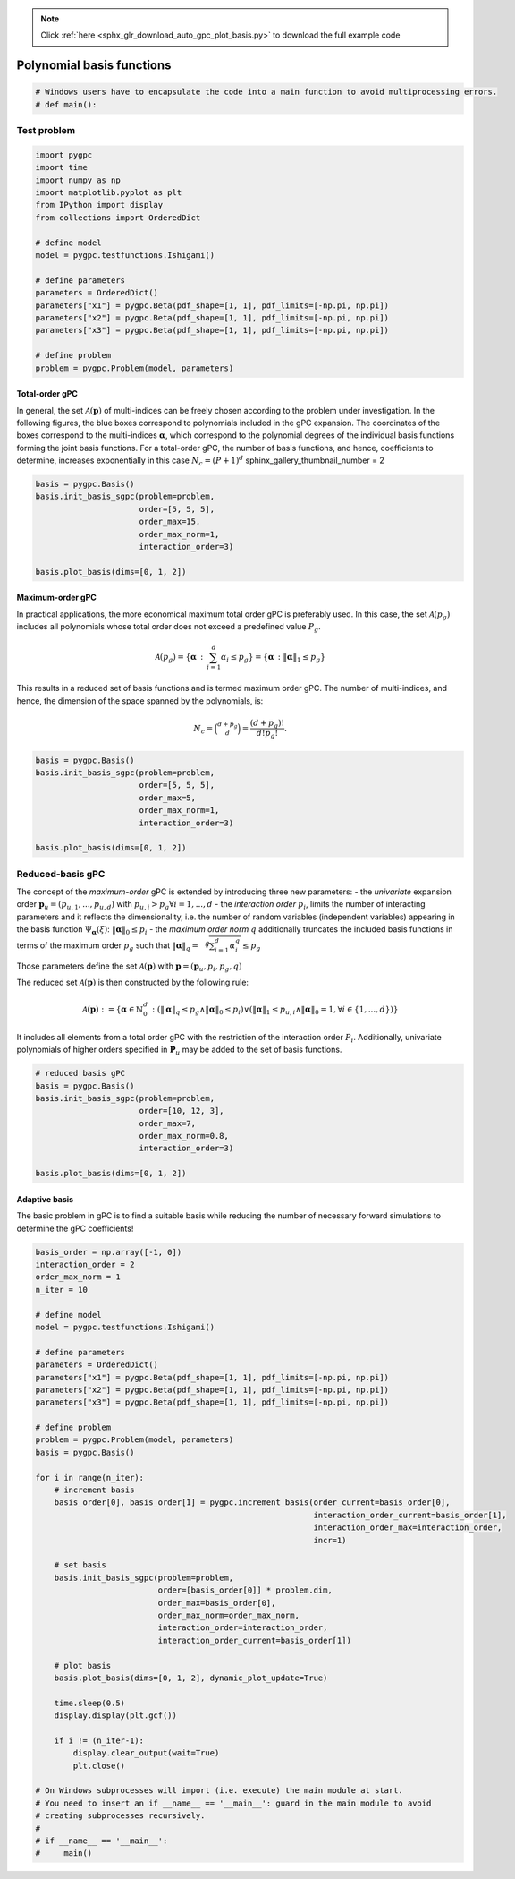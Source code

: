 .. note::
    :class: sphx-glr-download-link-note

    Click :ref:`here <sphx_glr_download_auto_gpc_plot_basis.py>` to download the full example code
.. rst-class:: sphx-glr-example-title

.. _sphx_glr_auto_gpc_plot_basis.py:


Polynomial basis functions
==========================


.. code-block:: default

    # Windows users have to encapsulate the code into a main function to avoid multiprocessing errors.
    # def main():







Test problem
------------


.. code-block:: default


    import pygpc
    import time
    import numpy as np
    import matplotlib.pyplot as plt
    from IPython import display
    from collections import OrderedDict

    # define model
    model = pygpc.testfunctions.Ishigami()

    # define parameters
    parameters = OrderedDict()
    parameters["x1"] = pygpc.Beta(pdf_shape=[1, 1], pdf_limits=[-np.pi, np.pi])
    parameters["x2"] = pygpc.Beta(pdf_shape=[1, 1], pdf_limits=[-np.pi, np.pi])
    parameters["x3"] = pygpc.Beta(pdf_shape=[1, 1], pdf_limits=[-np.pi, np.pi])

    # define problem
    problem = pygpc.Problem(model, parameters)








Total-order gPC
^^^^^^^^^^^^^^^
In general, the set :math:`\mathcal{A}(\mathbf{p})` of multi-indices can be freely chosen according
to the problem under investigation. In the following figures, the blue boxes correspond to polynomials
included in the gPC expansion. The coordinates of the boxes correspond to the multi-indices
:math:`\mathbf{\alpha}`, which correspond to the polynomial degrees of the individual basis functions
forming the joint basis functions. For a total-order gPC, the number of basis functions, and hence,
coefficients to determine, increases exponentially in this case :math:`N_c=(P+1)^d`
sphinx_gallery_thumbnail_number = 2


.. code-block:: default


    basis = pygpc.Basis()
    basis.init_basis_sgpc(problem=problem,
                          order=[5, 5, 5],
                          order_max=15,
                          order_max_norm=1,
                          interaction_order=3)

    basis.plot_basis(dims=[0, 1, 2])




.. image:: /auto_gpc/images/sphx_glr_plot_basis_001.png
    :class: sphx-glr-single-img





Maximum-order gPC
^^^^^^^^^^^^^^^^^
In practical applications, the more economical maximum total order gPC is preferably used.
In this case, the set :math:`\mathcal{A}(p_g)` includes all polynomials whose total order
does not exceed a predefined value :math:`P_g`.

.. math::

    \mathcal{A}(p_g) = \left\{ \mathbf{\alpha} \, : \, \sum_{i=1}^{d} \alpha_i \leq p_g \right\} =
    \left\{ \mathbf{\alpha} \, : \lVert \mathbf{\alpha} \rVert_1  \leq p_g \right\}

This results in a reduced set of basis functions and is termed maximum order gPC. The number of multi-indices,
and hence, the dimension of the space spanned by the polynomials, is:

.. math::
    N_c = \binom{d+p_g}{d} = \frac{(d+p_g)!}{d!p_g!}.


.. code-block:: default


    basis = pygpc.Basis()
    basis.init_basis_sgpc(problem=problem,
                          order=[5, 5, 5],
                          order_max=5,
                          order_max_norm=1,
                          interaction_order=3)

    basis.plot_basis(dims=[0, 1, 2])




.. image:: /auto_gpc/images/sphx_glr_plot_basis_002.png
    :class: sphx-glr-single-img





Reduced-basis gPC
-----------------
The concept of the *maximum-order* gPC is extended by introducing three new parameters:
- the *univariate* expansion order :math:`\mathbf{p}_u = (p_{u,1},...,p_{u,d})` with
:math:`p_{u,i}>p_g \forall i={1,...,d}`
- the *interaction order* :math:`p_i`, limits the number of interacting parameters and it reflects the
dimensionality, i.e. the number of random variables (independent variables) appearing in the
basis function :math:`\Psi_{\mathbf{\alpha}}({\xi})`: :math:`\lVert\mathbf{\alpha}\rVert_0 \leq p_i`
- the *maximum order norm* :math:`q` additionally truncates the included basis functions
in terms of the maximum order :math:`p_g` such that
:math:`\lVert \mathbf{\alpha} \rVert_{q}=\sqrt[q]{\sum_{i=1}^d \alpha_i^{q}} \leq p_g`

Those parameters define the set
:math:`\mathcal{A}(\mathbf{p})` with :math:`\mathbf{p} = (\mathbf{p}_u,p_i,p_g, q)`

The reduced set :math:`\mathcal{A}(\mathbf{p})` is then constructed by the following rule:

.. math::
    \mathcal{A}(\mathbf{p}) := \left\{ \mathbf{\alpha} \in \mathbb{N}_0^d\, :
    (\lVert \mathbf{\alpha} \rVert_q  \leq p_g \wedge \lVert\mathbf{\alpha}\rVert_0 \leq p_i)
    \vee (\lVert \mathbf{\alpha} \rVert_1  \leq p_{u,i} \wedge \lVert\mathbf{\alpha}\rVert_0 = 1,
    \forall i \in \{1,...,d\}) \right\}

It includes all elements from a total order gPC with the restriction of the interaction order
:math:`P_i`. Additionally, univariate polynomials of higher orders specified in :math:`\mathbf{P}_u`
may be added to the set of basis functions.


.. code-block:: default


    # reduced basis gPC
    basis = pygpc.Basis()
    basis.init_basis_sgpc(problem=problem,
                          order=[10, 12, 3],
                          order_max=7,
                          order_max_norm=0.8,
                          interaction_order=3)

    basis.plot_basis(dims=[0, 1, 2])




.. image:: /auto_gpc/images/sphx_glr_plot_basis_003.png
    :class: sphx-glr-single-img





Adaptive basis
^^^^^^^^^^^^^^
The basic problem in gPC is to find a suitable basis while reducing the number of necessary forward
simulations to determine the gPC coefficients!


.. code-block:: default


    basis_order = np.array([-1, 0])
    interaction_order = 2
    order_max_norm = 1
    n_iter = 10

    # define model
    model = pygpc.testfunctions.Ishigami()

    # define parameters
    parameters = OrderedDict()
    parameters["x1"] = pygpc.Beta(pdf_shape=[1, 1], pdf_limits=[-np.pi, np.pi])
    parameters["x2"] = pygpc.Beta(pdf_shape=[1, 1], pdf_limits=[-np.pi, np.pi])
    parameters["x3"] = pygpc.Beta(pdf_shape=[1, 1], pdf_limits=[-np.pi, np.pi])

    # define problem
    problem = pygpc.Problem(model, parameters)
    basis = pygpc.Basis()

    for i in range(n_iter):
        # increment basis
        basis_order[0], basis_order[1] = pygpc.increment_basis(order_current=basis_order[0],
                                                               interaction_order_current=basis_order[1],
                                                               interaction_order_max=interaction_order,
                                                               incr=1)

        # set basis
        basis.init_basis_sgpc(problem=problem,
                              order=[basis_order[0]] * problem.dim,
                              order_max=basis_order[0],
                              order_max_norm=order_max_norm,
                              interaction_order=interaction_order,
                              interaction_order_current=basis_order[1])

        # plot basis
        basis.plot_basis(dims=[0, 1, 2], dynamic_plot_update=True)

        time.sleep(0.5)
        display.display(plt.gcf())

        if i != (n_iter-1):
            display.clear_output(wait=True)
            plt.close()

    # On Windows subprocesses will import (i.e. execute) the main module at start.
    # You need to insert an if __name__ == '__main__': guard in the main module to avoid
    # creating subprocesses recursively.
    #
    # if __name__ == '__main__':
    #     main()



.. image:: /auto_gpc/images/sphx_glr_plot_basis_004.png
    :class: sphx-glr-single-img


.. rst-class:: sphx-glr-script-out

 Out:

 .. code-block:: none

    Figure(600x600)
    [2K    [2K    Figure(600x600)
    [2K    [2K    Figure(600x600)
    [2K    [2K    Figure(600x600)
    [2K    [2K    Figure(600x600)
    [2K    [2K    Figure(600x600)
    [2K    [2K    Figure(600x600)
    [2K    [2K    Figure(600x600)
    [2K    [2K    Figure(600x600)
    [2K    [2K    Figure(600x600)





.. rst-class:: sphx-glr-timing

   **Total running time of the script:** ( 0 minutes  14.534 seconds)


.. _sphx_glr_download_auto_gpc_plot_basis.py:


.. only :: html

 .. container:: sphx-glr-footer
    :class: sphx-glr-footer-example



  .. container:: sphx-glr-download

     :download:`Download Python source code: plot_basis.py <plot_basis.py>`



  .. container:: sphx-glr-download

     :download:`Download Jupyter notebook: plot_basis.ipynb <plot_basis.ipynb>`


.. only:: html

 .. rst-class:: sphx-glr-signature

    `Gallery generated by Sphinx-Gallery <https://sphinx-gallery.github.io>`_
